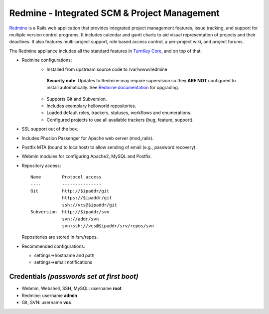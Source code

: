 Redmine - Integrated SCM & Project Management
=============================================

Redmine_ is a Rails web application that provides integrated project
management features, issue tracking, and support for multiple version
control programs. It includes calendar and gantt charts to aid visual
representation of projects and their deadlines. It also features
multi-project support, role based access control, a per-project wiki,
and project forums.

The Redmine appliance includes all the standard features in `TurnKey
Core`_, and on top of that:

- Redmine configurations:
    - Installed from upstream source code to /var/www/redmine

     **Security note**: Updates to Redmine may require supervision so
     they **ARE NOT** configured to install automatically. See `Redmine
     documentation`_ for upgrading.

    - Supports Git and Subversion.
    - Includes exemplary helloworld repositories.
    - Loaded default roles, trackers, statuses, workflows and
      enumerations.
    - Configured projects to use all available trackers (bug, feature,
      support).

- SSL support out of the box.
- Includes Phusion Passenger for Apache web server (mod_rails).
- Postfix MTA (bound to localhost) to allow sending of email (e.g.,
  password recovery).
- Webmin modules for configuring Apache2, MySQL and Postfix.

- Repository access::

    Name        Protocol access
    ----        ---------------
    Git         http://$ipaddr/git
                https://$ipaddr/git
                ssh://vcs@$ipaddr/git
    Subversion  http://$ipaddr/svn
                svn://addr/svn
                svn+ssh://vcs@$ipaddr/srv/repos/svn

  Repositories are stored in /srv/repos.

-  Recommended configurations:
   
   -  settings->hostname and path
   -  settings->email notifications

Credentials *(passwords set at first boot)*
-------------------------------------------

-  Webmin, Webshell, SSH, MySQL: username **root**
-  Redmine: username **admin**
-  Git, SVN: username **vcs**

.. _Redmine: http://www.redmine.org
.. _TurnKey Core: https://www.turnkeylinux.org/core
.. _Redmine documentation: http://www.redmine.org/projects/redmine/wiki/RedmineUpgrade
